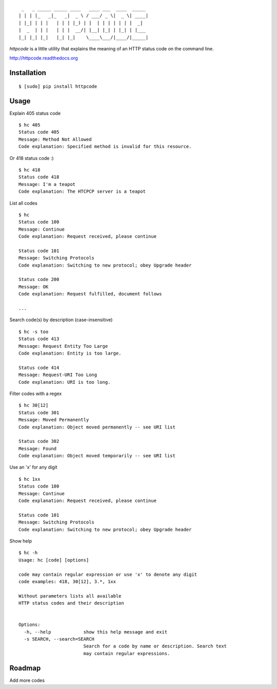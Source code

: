 ::

     _   _ _____ _____ ____   ____ ___  ____  _____
    | | | |_   _|_   _|  _ \ / ___/ _ \|  _ \| ____|
    | |_| | | |   | | | |_) | |  | | | | | | |  _|
    |  _  | | |   | | |  __/| |__| |_| | |_| | |___
    |_| |_| |_|   |_| |_|    \____\___/|____/|_____|


`httpcode` is a little utility that explains the meaning of an HTTP
status code on the command line.

`http://httpcode.readthedocs.org <http://httpcode.readthedocs.org>`_

Installation
------------

::

    $ [sudo] pip install httpcode


Usage
-----

Explain 405 status code

::

    $ hc 405
    Status code 405
    Message: Method Not Allowed
    Code explanation: Specified method is invalid for this resource.

Or 418 status code :)

::

    $ hc 418
    Status code 418
    Message: I'm a teapot
    Code explanation: The HTCPCP server is a teapot

List all codes

::

    $ hc
    Status code 100
    Message: Continue
    Code explanation: Request received, please continue

    Status code 101
    Message: Switching Protocols
    Code explanation: Switching to new protocol; obey Upgrade header

    Status code 200
    Message: OK
    Code explanation: Request fulfilled, document follows

    ...

Search code(s) by description (case-insensitive)

::

    $ hc -s too
    Status code 413
    Message: Request Entity Too Large
    Code explanation: Entity is too large.

    Status code 414
    Message: Request-URI Too Long
    Code explanation: URI is too long.

Filter codes with a regex

::

    $ hc 30[12]
    Status code 301
    Message: Moved Permanently
    Code explanation: Object moved permanently -- see URI list

    Status code 302
    Message: Found
    Code explanation: Object moved temporarily -- see URI list

Use an 'x' for any digit

::

    $ hc 1xx
    Status code 100
    Message: Continue
    Code explanation: Request received, please continue

    Status code 101
    Message: Switching Protocols
    Code explanation: Switching to new protocol; obey Upgrade header

Show help

::

    $ hc -h
    Usage: hc [code] [options]

    code may contain regular expression or use 'x' to denote any digit
    code examples: 418, 30[12], 3.*, 1xx

    Without parameters lists all available
    HTTP status codes and their description


    Options:
      -h, --help            show this help message and exit
      -s SEARCH, --search=SEARCH
                            Search for a code by name or description. Search text
                            may contain regular expressions.

Roadmap
-------

Add more codes
